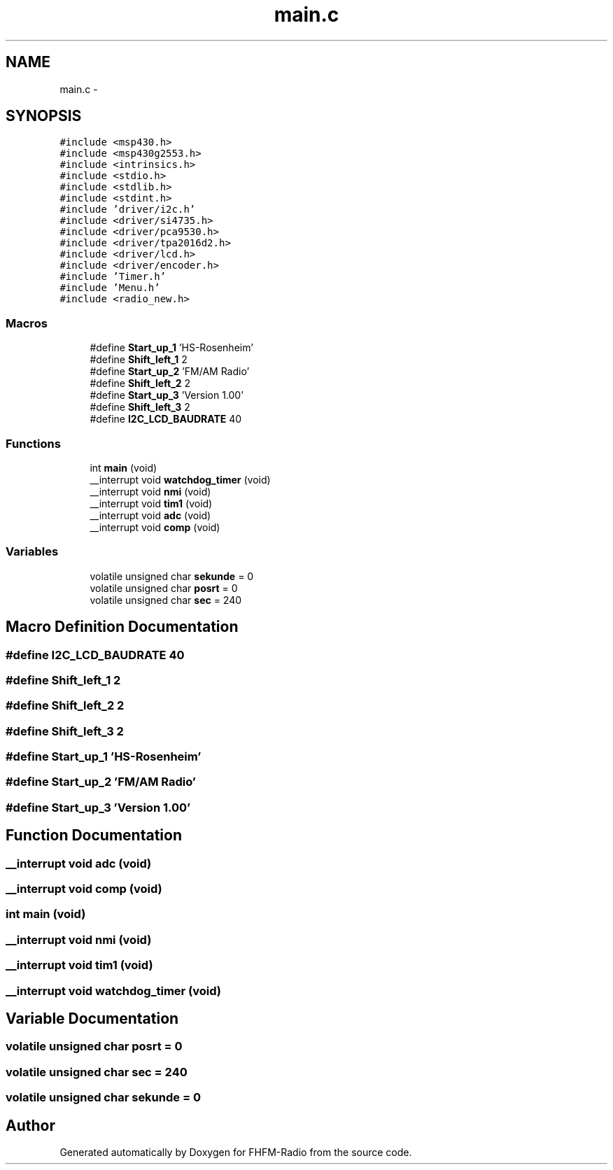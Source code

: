 .TH "main.c" 3 "Thu Mar 26 2015" "Version V2.0" "FHFM-Radio" \" -*- nroff -*-
.ad l
.nh
.SH NAME
main.c \- 
.SH SYNOPSIS
.br
.PP
\fC#include <msp430\&.h>\fP
.br
\fC#include <msp430g2553\&.h>\fP
.br
\fC#include <intrinsics\&.h>\fP
.br
\fC#include <stdio\&.h>\fP
.br
\fC#include <stdlib\&.h>\fP
.br
\fC#include <stdint\&.h>\fP
.br
\fC#include 'driver/i2c\&.h'\fP
.br
\fC#include <driver/si4735\&.h>\fP
.br
\fC#include <driver/pca9530\&.h>\fP
.br
\fC#include <driver/tpa2016d2\&.h>\fP
.br
\fC#include <driver/lcd\&.h>\fP
.br
\fC#include <driver/encoder\&.h>\fP
.br
\fC#include 'Timer\&.h'\fP
.br
\fC#include 'Menu\&.h'\fP
.br
\fC#include <radio_new\&.h>\fP
.br

.SS "Macros"

.in +1c
.ti -1c
.RI "#define \fBStart_up_1\fP   'HS-Rosenheim'"
.br
.ti -1c
.RI "#define \fBShift_left_1\fP   2"
.br
.ti -1c
.RI "#define \fBStart_up_2\fP   'FM/AM  Radio'"
.br
.ti -1c
.RI "#define \fBShift_left_2\fP   2"
.br
.ti -1c
.RI "#define \fBStart_up_3\fP   'Version 1\&.00'"
.br
.ti -1c
.RI "#define \fBShift_left_3\fP   2"
.br
.ti -1c
.RI "#define \fBI2C_LCD_BAUDRATE\fP   40"
.br
.in -1c
.SS "Functions"

.in +1c
.ti -1c
.RI "int \fBmain\fP (void)"
.br
.ti -1c
.RI "__interrupt void \fBwatchdog_timer\fP (void)"
.br
.ti -1c
.RI "__interrupt void \fBnmi\fP (void)"
.br
.ti -1c
.RI "__interrupt void \fBtim1\fP (void)"
.br
.ti -1c
.RI "__interrupt void \fBadc\fP (void)"
.br
.ti -1c
.RI "__interrupt void \fBcomp\fP (void)"
.br
.in -1c
.SS "Variables"

.in +1c
.ti -1c
.RI "volatile unsigned char \fBsekunde\fP = 0"
.br
.ti -1c
.RI "volatile unsigned char \fBposrt\fP = 0"
.br
.ti -1c
.RI "volatile unsigned char \fBsec\fP = 240"
.br
.in -1c
.SH "Macro Definition Documentation"
.PP 
.SS "#define I2C_LCD_BAUDRATE   40"

.SS "#define Shift_left_1   2"

.SS "#define Shift_left_2   2"

.SS "#define Shift_left_3   2"

.SS "#define Start_up_1   'HS-Rosenheim'"

.SS "#define Start_up_2   'FM/AM  Radio'"

.SS "#define Start_up_3   'Version 1\&.00'"

.SH "Function Documentation"
.PP 
.SS "__interrupt void adc (void)"

.SS "__interrupt void comp (void)"

.SS "int main (void)"

.SS "__interrupt void nmi (void)"

.SS "__interrupt void tim1 (void)"

.SS "__interrupt void watchdog_timer (void)"

.SH "Variable Documentation"
.PP 
.SS "volatile unsigned char posrt = 0"

.SS "volatile unsigned char sec = 240"

.SS "volatile unsigned char sekunde = 0"

.SH "Author"
.PP 
Generated automatically by Doxygen for FHFM-Radio from the source code\&.
